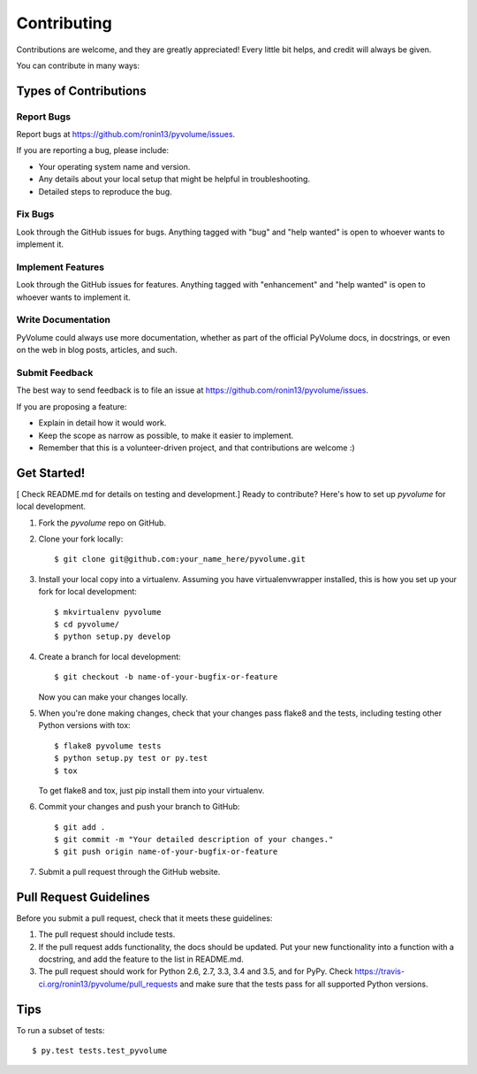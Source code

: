 .. highlight:: shell

============
Contributing
============

Contributions are welcome, and they are greatly appreciated! Every
little bit helps, and credit will always be given.

You can contribute in many ways:

Types of Contributions
----------------------

Report Bugs
~~~~~~~~~~~

Report bugs at https://github.com/ronin13/pyvolume/issues.

If you are reporting a bug, please include:

* Your operating system name and version.
* Any details about your local setup that might be helpful in troubleshooting.
* Detailed steps to reproduce the bug.

Fix Bugs
~~~~~~~~

Look through the GitHub issues for bugs. Anything tagged with "bug"
and "help wanted" is open to whoever wants to implement it.

Implement Features
~~~~~~~~~~~~~~~~~~

Look through the GitHub issues for features. Anything tagged with "enhancement"
and "help wanted" is open to whoever wants to implement it.

Write Documentation
~~~~~~~~~~~~~~~~~~~

PyVolume could always use more documentation, whether as part of the
official PyVolume docs, in docstrings, or even on the web in blog posts,
articles, and such.

Submit Feedback
~~~~~~~~~~~~~~~

The best way to send feedback is to file an issue at https://github.com/ronin13/pyvolume/issues.

If you are proposing a feature:

* Explain in detail how it would work.
* Keep the scope as narrow as possible, to make it easier to implement.
* Remember that this is a volunteer-driven project, and that contributions
  are welcome :)

Get Started!
------------
[ Check README.md for details on testing and development.]
Ready to contribute? Here's how to set up `pyvolume` for local development.

1. Fork the `pyvolume` repo on GitHub.
2. Clone your fork locally::

    $ git clone git@github.com:your_name_here/pyvolume.git

3. Install your local copy into a virtualenv. Assuming you have virtualenvwrapper installed, this is how you set up your fork for local development::

    $ mkvirtualenv pyvolume
    $ cd pyvolume/
    $ python setup.py develop

4. Create a branch for local development::

    $ git checkout -b name-of-your-bugfix-or-feature

   Now you can make your changes locally.

5. When you're done making changes, check that your changes pass flake8 and the tests, including testing other Python versions with tox::

    $ flake8 pyvolume tests
    $ python setup.py test or py.test
    $ tox

   To get flake8 and tox, just pip install them into your virtualenv.

6. Commit your changes and push your branch to GitHub::

    $ git add .
    $ git commit -m "Your detailed description of your changes."
    $ git push origin name-of-your-bugfix-or-feature

7. Submit a pull request through the GitHub website.

Pull Request Guidelines
-----------------------

Before you submit a pull request, check that it meets these guidelines:

1. The pull request should include tests.
2. If the pull request adds functionality, the docs should be updated. Put
   your new functionality into a function with a docstring, and add the
   feature to the list in README.md.
3. The pull request should work for Python 2.6, 2.7, 3.3, 3.4 and 3.5, and for PyPy. Check
   https://travis-ci.org/ronin13/pyvolume/pull_requests
   and make sure that the tests pass for all supported Python versions.

Tips
----

To run a subset of tests::

$ py.test tests.test_pyvolume

